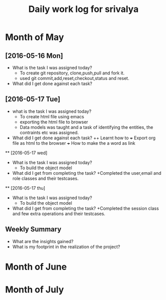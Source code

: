 #+title: Daily work log for srivalya

* Month of May
** [2016-05-16 Mon]
   + What is the task I was assigned today?
     + To create git repository, clone,push,pull and fork it.
     + used git commit,add,reset,checkout,status and reset.
   + What did I get done against each task?
** [2016-05-17 Tue]
   + what is the task I was assigned today?
     + To create html file using emacs
     + exporting the html file to browser
     + Data models was taught and a task of identifying the entities, the
       contraints etc was assigned.
 
   + What did I get done against each task?
     ++ Learnt how to 
     +++ Export org file as html to the browser
     +++ How to make the a word as link
 ** [2016-05-17 wed]
    + What is the task I was assigned today?
      + To build the object model
    + What did I get from completing the task?
      +Completed the user,email and role classes and their testcases.
 **  [2016-05-17 thu]
    + What is the task I was assigned today?
      + To build the object model
    + What did I get from completing the task?
      +Completed the session class and few extra operations and their testcases.

** Weekly  Summary
   + What are the insights gained?
   + What is my footprint in the realization of the project?
* Month of June
* Month of July
